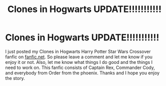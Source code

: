 #+TITLE: Clones in Hogwarts UPDATE!!!!!!!!!!!

* Clones in Hogwarts UPDATE!!!!!!!!!!!
:PROPERTIES:
:Author: ShortDrummer22
:Score: 5
:DateUnix: 1598765434.0
:DateShort: 2020-Aug-30
:FlairText: Self-Promotion
:END:
I just posted my Clones in Hogwarts Harry Potter Star Wars Crossover fanfic on [[https://fanfic.net][fanfic.net]]. So please leave a comment and let me know if you enjoy it or not. Also, let me know what things I do good and the things I need to work on. This fanfic consists of Captain Rex, Commander Cody, and everybody from Order from the phoenix. Thanks and I hope you enjoy the story.

